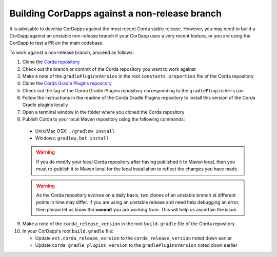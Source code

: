Building CorDapps against a non-release branch
==============================================

It is advisable to develop CorDapps against the most recent Corda stable release. However, you may need to build a CorDapp 
against an unstable non-release branch if your CorDapp uses a very recent feature, or you are using the CorDapp to test a PR 
on the main codebase.

To work against a non-release branch, proceed as follows:

1. Clone the `Corda repository <https://github.com/corda/corda>`_

2. Check out the branch or commit of the Corda repository you want to work against

3. Make a note of the ``gradlePluginsVersion`` in the root ``constants.properties`` file of the Corda repository
    
4. Clone the `Corda Gradle Plugins repository <https://github.com/corda/corda-gradle-plugins>`_

5. Check out the tag of the Corda Gradle Plugins repository corresponding to the ``gradlePluginsVersion``

6. Follow the instructions in the readme of the Corda Gradle Plugins repository to install this version of the Corda Gradle plugins locally

7. Open a terminal window in the folder where you cloned the Corda repository

8. Publish Corda to your local Maven repository using the following commands:

  * Unix/Mac OSX: ``./gradlew install``
  * Windows: ``gradlew.bat install``

  .. warning:: If you do modify your local Corda repository after having published it to Maven local, then you must
     re-publish it to Maven local for the local installation to reflect the changes you have made.

  .. warning:: As the Corda repository evolves on a daily basis, two clones of an unstable branch at different points in
     time may differ. If you are using an unstable release and need help debugging an error, then please let us know the
     **commit** you are working from. This will help us ascertain the issue.
     
9. Make a note of the ``corda_release_version`` in the root ``build.gradle`` file of the Corda repository

10. In your CorDapp's root ``build.gradle`` file:

    * Update ``ext.corda_release_version`` to the ``corda_release_version`` noted down earlier
    * Update ``corda_gradle_plugins_version`` to the ``gradlePluginsVersion`` noted down earlier
